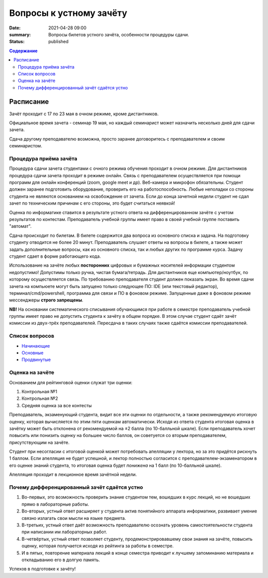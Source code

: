 Вопросы к устному зачёту
########################

:date: 2021-04-28 09:00
:summary: Вопросы билетов устного зачёта, особенности процедуры сдачи.
:status: published

.. default-role:: code
.. contents:: Содержание


Расписание
==========

Зачёт проходит с 17 по 23 мая в очном режиме, кроме дистантников.

Официальное время зачета - семинар 19 мая, но каждый семинарист может назначить несколько дней для
сдачи зачета.

Сдача другому преподавателю возможна, просто заранее договоритесь с преподавателем и своим
семинаристом.

Процедура приёма зачёта
-----------------------

Процедура сдачи зачета студентами с очного режима обучения проходит в очном режиме. Для дистантников
процедура сдачи зачета проходит в режиме онлайн. Связь с преподавателем осуществляется при помощи
программ для онлайн конференций (zoom, google meet и др). Веб-камера и микрофон обязательны. Студент
должен заранее подготовить оборудование, проверить его на работоспособность. Любые неполадки со
стороны студента не являются основанием на освобождение от зачета. Если до конца зачетной недели
студент не сдал зачет по техническим причинам с его стороны, это будет считаться неявкой!

Оценка по информатике ставится в результате устного ответа на дифференцированном зачёте с учетом
результатов по контестам. Преподаватель учебной группы имеет право в своей учебной группе поставить
"автомат".

Сдача происходит по билетам. В билете содержится два вопроса из основного списка и задача. На
подготовку студенту отводится не более 20 минут. Преподаватель слушает ответы на вопросы в билете,
а также может задать дополнительные вопросы, как из основного списка, так и любых других по
программе курса. Задачу студент сдает в форме работающего кода.

Использование на зачёте любых **посторонних** цифровых и бумажных носителей информации студентом
недопустимо! Допустимы только ручка, чистая бумага/тетрадь. Для дистантников еще компьютер/ноутбук,
по которому осуществляется связь. По требованию преподавателя студент должен показать экран.
Во время сдачи зачета на компьюете могут быть запущено только следующее ПО: IDE (или текстовый редактор),
терминал/cmd/powershell, программа для связи и ПО в фоновом режиме. Запущенные даже в фоновом режиме
мессенджеры **строго запрещены**.

**NB!**
На основании систематического списывания обучающимся при работе в семестре преподаватель учебной
группы имеет право не допустить студента к зачёту в общем порядке. В этом случае студент сдаёт зачёт
комиссии из двух-трёх преподавателей. Пересдача в таких случаях также сдаётся комиссии
преподавателей.

Список вопросов
---------------

- `Начинающие <{static}/extra/lab29/beginner.pdf>`_
- `Основные <{static}/extra/lab29/intermediate.pdf>`_
- `Продвинутые <{static}/extra/lab29/advanced.pdf>`_

Оценка на зачёте
----------------

Основанием для рейтинговой оценки служат три оценки:

#. Контрольная №1
#. Контрольная №2
#. Средняя оценка за все контесты

Преподаватель, экзаменующий студента, видит все эти оценки по отдельности, а также рекомендуемую
итоговую оценку, которая вычисляется по этим пяти оценкам автоматически. Исходя из ответа студента
итоговая оценка в зачётку может быть отклонена от рекомендуемой на ±2 балла (по 10-балльной шкале).
Если преподаватель хочет повысить или понизить оценку на большее число баллов, он советуется со
вторым преподавателем, присутствующим на зачёте.

Студент при несогласии с итоговой оценкой может потребовать апелляции у лектора, но за это придётся
рискнуть 1 баллом. Если апелляция не будет успешной, и лектор полностью согласится с
преподавателем-экзаменатором в его оценке знаний студента, то итоговая оценка будет *понижена* на 1
балл (по 10-балльной шкале).

Апелляция проходит в лекционное время зачётной недели.


Почему дифференцированный зачёт сдаётся устно
---------------------------------------------

#. Во-первых, это возможность проверить знание студентом тем, вошедших в курс лекций, но не вошедших прямо в лабораторные работы.
#. Во-вторых, устный ответ расширяет у студента актив понятийного аппарата информатики, развивает умение связно излагать свои мысли на языке предмета.
#. В-третьих, устный ответ даёт возможность преподавателю осознать уровень самостоятельности студента при написании им лабораторных работ.
#. В-четвёртых, устный ответ позволяет студенту, продемонстрировавшему свои знания на зачёте, повысить оценку, которая получается исходя из рейтинга за работы в семестре.
#. И в пятых, повторение материала лекций в конце семестра приводит к лучшему запоминанию материала и откладыванию его в долгую память.

Успехов в подготовке к зачёту!
